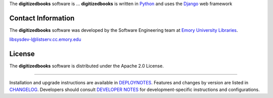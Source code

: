 The **digitizedbooks** software is ... **digitizedbooks** is written in `Python`_ and
uses the `Django`_ web framework

.. _Python: http://www.python.org/
.. _Django: https://www.djangoproject.com/

Contact Information
-------------------

The **digitizedbooks** software was developed by the Software Engineering team
at `Emory University Libraries`_.

.. _Emory University Libraries: http://web.library.emory.edu/

libsysdev-l@listserv.cc.emory.edu


License
-------

The **digitizedbooks** software is distributed under the Apache 2.0 License.

----

Installation and upgrade instructions are available in `DEPLOYNOTES`_.  Features and
changes by version are listed in `CHANGELOG`_.  Developers should consult
`DEVELOPER NOTES`_ for development-specific instructions and configurations.

.. _DEPLOYNOTES: DEPLOYNOTES.rst
.. _CHANGELOG: CHANGELOG.rst
.. _DEVELOPER NOTES: DEVELOPER_NOTES.rst